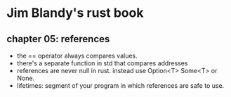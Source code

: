 * Jim Blandy's rust book
** chapter 05: references
 - the == operator always compares values.
 - there's a separate function in std that compares addresses
 - references are never null in rust. instead use Option<T> Some<T> or None.
 - lifetimes: segment of your program in which references are safe to use.